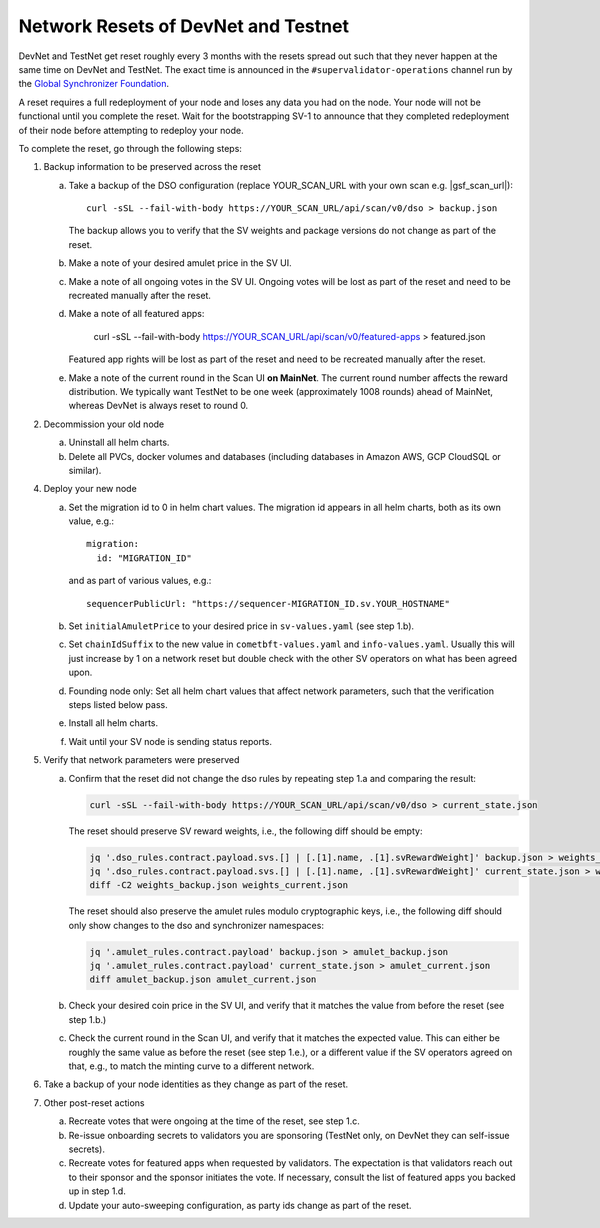 ..
   Copyright (c) 2024 Digital Asset (Switzerland) GmbH and/or its affiliates. All rights reserved.
..
   SPDX-License-Identifier: Apache-2.0

.. _sv_network_reset:

Network Resets of DevNet and Testnet
====================================

DevNet and TestNet get reset roughly every 3 months with the resets
spread out such that they never happen at the same time on DevNet and
TestNet. The exact time is announced in the ``#supervalidator-operations`` channel run by the
`Global Synchronizer Foundation <https://sync.global/>`_.

A reset requires a full redeployment of your node and loses any data
you had on the node.  Your node will not be functional until you
complete the reset. Wait for the bootstrapping SV-1 to announce that
they completed redeployment of their node before attempting to
redeploy your node.

To complete the reset, go through the following steps:

1.  Backup information to be preserved across the reset

    a. Take a backup of the DSO configuration (replace YOUR_SCAN_URL with your own scan e.g. |gsf_scan_url|)::

        curl -sSL --fail-with-body https://YOUR_SCAN_URL/api/scan/v0/dso > backup.json

       The backup allows you to verify that the SV weights and package versions do not change as part of the reset.
    b. Make a note of your desired amulet price in the SV UI.
    c. Make a note of all ongoing votes in the SV UI.
       Ongoing votes will be lost as part of the reset and need to be recreated manually after the reset.
    d. Make a note of all featured apps:

        curl -sSL --fail-with-body https://YOUR_SCAN_URL/api/scan/v0/featured-apps > featured.json

       Featured app rights will be lost as part of the reset and need to be recreated manually after the reset.

    e. Make a note of the current round in the Scan UI **on MainNet**.
       The current round number affects the reward distribution.
       We typically want TestNet to be one week (approximately 1008 rounds) ahead of MainNet,
       whereas DevNet is always reset to round 0.

2.  Decommission your old node

    a. Uninstall all helm charts.
    b. Delete all PVCs, docker volumes and databases (including databases
       in Amazon AWS, GCP CloudSQL or similar).

4.  Deploy your new node

    a. Set the migration id to 0 in helm chart values. The migration id appears in all helm charts,
       both as its own value, e.g.::

           migration:
             id: "MIGRATION_ID"

       and as part of various values, e.g.::

           sequencerPublicUrl: "https://sequencer-MIGRATION_ID.sv.YOUR_HOSTNAME"

    b. Set ``initialAmuletPrice`` to your desired price in ``sv-values.yaml`` (see step 1.b).
    c. Set ``chainIdSuffix`` to the new value in ``cometbft-values.yaml`` and ``info-values.yaml``.
       Usually this will just increase by 1 on a network reset but double check with
       the other SV operators on what has been agreed upon.
    d. Founding node only: Set all helm chart values that affect network parameters,
       such that the verification steps listed below pass.
    e. Install all helm charts.
    f. Wait until your SV node is sending status reports.

5.  Verify that network parameters were preserved

    a. Confirm that the reset did not change the dso rules
       by repeating step 1.a and comparing the result:

       .. code-block:: bash

           curl -sSL --fail-with-body https://YOUR_SCAN_URL/api/scan/v0/dso > current_state.json

       The reset should preserve SV reward weights, i.e., the following diff should be empty:

       .. code-block:: bash

           jq '.dso_rules.contract.payload.svs.[] | [.[1].name, .[1].svRewardWeight]' backup.json > weights_backup.json
           jq '.dso_rules.contract.payload.svs.[] | [.[1].name, .[1].svRewardWeight]' current_state.json > weights_current.json
           diff -C2 weights_backup.json weights_current.json

       The reset should also preserve the amulet rules modulo cryptographic keys, i.e., the following diff should
       only show changes to the dso and synchronizer namespaces:

       .. code-block:: bash

           jq '.amulet_rules.contract.payload' backup.json > amulet_backup.json
           jq '.amulet_rules.contract.payload' current_state.json > amulet_current.json
           diff amulet_backup.json amulet_current.json

    b. Check your desired coin price in the SV UI, and verify that it matches
       the value from before the reset (see step 1.b.)
    c. Check the current round in the Scan UI, and verify that it matches the expected value.
       This can either be roughly the same value as before the reset (see step 1.e.), or
       a different value if the SV operators agreed on that, e.g., to match the minting curve
       to a different network.

6.  Take a backup of your node identities as they change as part of the
    reset.

7.  Other post-reset actions

    a. Recreate votes that were ongoing at the time of the reset, see step 1.c.
    b. Re-issue onboarding secrets to validators you are sponsoring (TestNet only, on DevNet they can self-issue secrets).
    c. Recreate votes for featured apps when requested by validators.
       The expectation is that validators reach out to their sponsor and the sponsor initiates the vote.
       If necessary, consult the list of featured apps you backed up in step 1.d.
    d. Update your auto-sweeping configuration, as party ids change as part
       of the reset.
